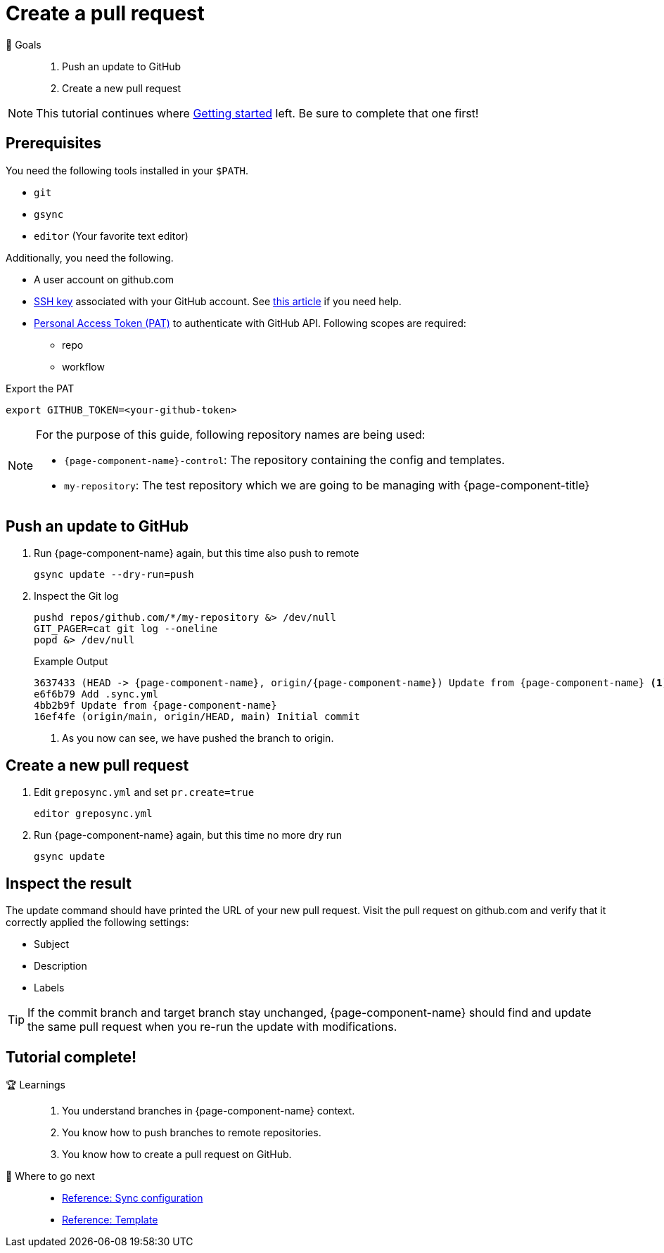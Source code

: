 = Create a pull request
:control-repo: {page-component-name}-control
:managed-repo: my-repository

🏁 Goals::
. Push an update to GitHub
. Create a new pull request

[NOTE]
====
This tutorial continues where xref:tutorials/getting-started.adoc[Getting started] left.
Be sure to complete that one first!
====

== Prerequisites

You need the following tools installed in your `$PATH`.

* `git`
* `gsync`
* `editor` (Your favorite text editor)

Additionally, you need the following.

* A user account on github.com
* https://github.com/settings/keys[SSH key] associated with your GitHub account.
  See https://docs.github.com/en/github/authenticating-to-github/connecting-to-github-with-ssh[this article] if you need help.
* https://github.com/settings/tokens[Personal Access Token (PAT)] to authenticate with GitHub API.
  Following scopes are required:
  - repo
  - workflow

.Export the PAT
[source,bash]
----
export GITHUB_TOKEN=<your-github-token>
----

[NOTE]
====
For the purpose of this guide, following repository names are being used:

- `{control-repo}`: The repository containing the config and templates.
- `{managed-repo}`: The test repository which we are going to be managing with {page-component-title}
====

== Push an update to GitHub

. Run {page-component-name} again, but this time also push to remote
+
[source,bash]
----
gsync update --dry-run=push
----

. Inspect the Git log
+
[source,bash]
----
pushd repos/github.com/*/my-repository &> /dev/null
GIT_PAGER=cat git log --oneline
popd &> /dev/null
----
+
.Example Output
[source,subs="attributes+"]
----
3637433 (HEAD -> {page-component-name}, origin/{page-component-name}) Update from {page-component-name} <1>
e6f6b79 Add .sync.yml
4bb2b9f Update from {page-component-name}
16ef4fe (origin/main, origin/HEAD, main) Initial commit
----
<1> As you now can see, we have pushed the branch to origin.

== Create a new pull request

. Edit `greposync.yml` and set `pr.create=true`
+
[source,bash]
----
editor greposync.yml
----

. Run {page-component-name} again, but this time no more dry run
+
[source,bash]
----
gsync update
----

== Inspect the result

The update command should have printed the URL of your new pull request.
Visit the pull request on github.com and verify that it correctly applied the following settings:

- Subject
- Description
- Labels

[TIP]
====
If the commit branch and target branch stay unchanged, {page-component-name} should find and update the same pull request when you re-run the update with modifications.
====

[discrete]
== Tutorial complete!

🏆 Learnings::
. You understand branches in {page-component-name} context.
. You know how to push branches to remote repositories.
. You know how to create a pull request on GitHub.

📌 Where to go next::
* xref:references/sync-config.adoc[Reference: Sync configuration]
* xref:references/template.adoc[Reference: Template]
